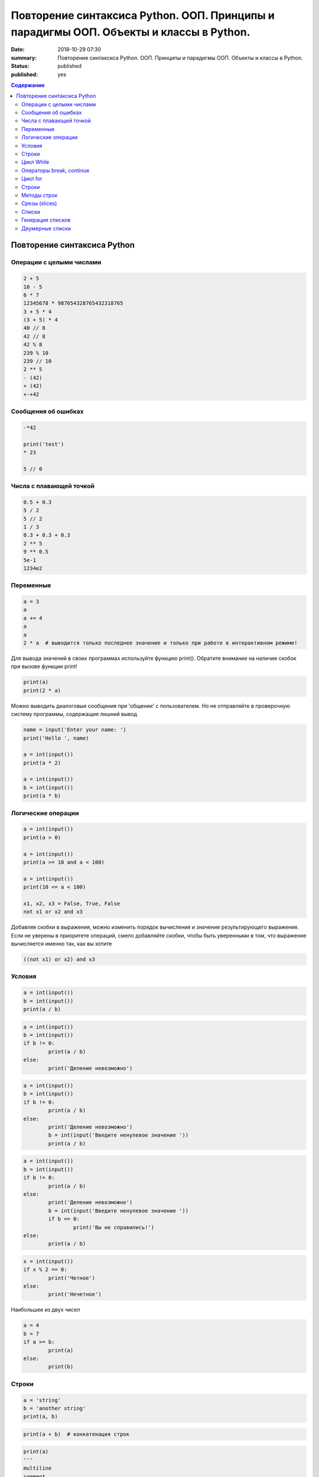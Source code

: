 Повторение синтаксиса Python. ООП. Принципы и парадигмы ООП. Объекты и классы в Python.
#######################################################################################

:date: 2018-10-29 07:30
:summary: Повторение синтаксиса Python. ООП. Принципы и парадигмы ООП. Объекты и классы в Python.
:status: published
:published: yes

.. default-role:: code

.. contents:: Содержание

Повторение синтаксиса Python
============================

Операции с целыми числами
-------------------------

.. code-block:: python
        
        2 + 5
	10 - 5
	6 * 7
	12345678 * 987654328765432318765
	3 + 5 * 4
	(3 + 5) * 4
	40 // 8
	42 // 8
	42 % 8
	239 % 10
	239 // 10
	2 ** 5
	- (42)
	+ (42)
	+-+42

Сообщения об ошибках
--------------------

.. code-block:: python
	
	-*42
	
	print('test')
	* 23
	
	5 // 0

Числа с плавающей точкой
------------------------

.. code-block:: python

        0.5 + 0.3
	5 / 2
	5 // 2
	1 / 3
	0.3 + 0.3 + 0.3
	2 ** 5
	9 ** 0.5
	5e-1
	1234e2

Переменные
----------

.. code-block:: python

	a = 3
	a
	a += 4
	a
	a
	2 * a  # выводится только последнее значение и только при работе в интерактивном режиме!

Для вывода значений в своих программах используйте функцию print(). Обратите внимание на наличие скобок при вызове функции print!

.. code-block:: python

	print(a)
	print(2 * a)

Можно выводить диалоговые сообщения при 'общении' c пользователем. Но не отправляйте в проверочную систему программы, содержащие лишний вывод

.. code-block:: python

	name = input('Enter your name: ')
	print('Hello ', name)
	
	a = int(input())
	print(a * 2)
	
	a = int(input())
	b = int(input())
	print(a * b)


Логические операции
-------------------

.. code-block:: python
        
        a = int(input())
	print(a > 0)

	a = int(input())
	print(a >= 10 and a < 100)

	a = int(input())
	print(10 <= a < 100)

	x1, x2, x3 = False, True, False
	not x1 or x2 and x3

Добавляя скобки в выражения, можно изменить порядок вычисления и значение результирующего выражения. Если не уверены в приоритете операций, смело добавляйте скобки, чтобы быть уверенными в том, что выражение вычисляется именно так, как вы хотите

.. code-block:: python

	((not x1) or x2) and x3

Условия
-------

.. code-block:: python

	a = int(input())
	b = int(input())
	print(a / b)

.. code-block:: python

	a = int(input())
	b = int(input())
	if b != 0:
    		print(a / b)
	else:
    		print('Деление невозможно')

.. code-block:: python

	a = int(input())
	b = int(input())
	if b != 0:
    		print(a / b)
	else:
    		print('Деление невозможно')
    		b = int(input('Введите ненулевое значение '))
    		print(a / b)

.. code-block:: python

	a = int(input())
	b = int(input())
	if b != 0:
    		print(a / b)
	else:
    		print('Деление невозможно')
    		b = int(input('Введите ненулевое значение '))
    		if b == 0:
        		print('Вы не справились!')
    	else:
        	print(a / b)

.. code-block:: python

	x = int(input())
	if x % 2 == 0:
    		print('Четное')
	else:
    		print('Нечетное')

Наибольшее из двух чисел

.. code-block:: python

	a = 4
	b = 7
	if a >= b:
    		print(a)
	else:
    		print(b)

Строки
------

.. code-block:: python

	a = 'string'
	b = 'another string'
	print(a, b)

.. code-block:: python

	print(a + b)  # конкатенация строк

.. code-block:: python

	print(a)
	'''
	multiline
	comment
	'''
	print(b)

.. code-block:: python
	
	print(a + '\n' + b)  # вывод в двух различных строчках
	
	'string1'

	"string2"
	
	'''multiple lines
	string'''
	
	"""multiple lines
	string with double qoutes"""

	'abc' + 'def'

	'abc' * 3

	len('abcdef')

	'abc' == '''abc'''

	'abc' < 'ac'

	'abc' > 'ab'

	print('First line', '\n\n\n', 'Last line')

	

	# это комментарий
	x = 5 # комментарий к действию
	'''
	Многострочный комментарий – это просто
	строка
	'''


Цикл While
----------

.. code-block:: python
	
	a = 5
	while a > 0:
    		print(a, end=' ')
    		a -= 1

Вывести все нечетные числа от 5 до 55

.. code-block:: python

	a = 5
	while a <= 55:
    		print(a, end=' ')
    		a += 2

Вывести треугольник из звезд

.. code-block:: python

	n = int(input())
	c = 1
	while c <= n:
    		print('*' * c)
    		c += 1

Посчитать сумму чисел от a до b

.. code-block:: python

	a = int(input())
	b = int(input())
	s = 0
	i = a
	while i <= b:
    		s += i
    		i += 1
	print(s)

Вывести произведение пяти пар чисел

.. code-block:: python

	i = 0
	while i < 5:
    		a, b = input().split()  # split() разбивает строку на части по пробелам
    		a = int(a)
    		b = int(b)
    		print(a * b)
    		i += 1

Операторы break, continue
-------------------------

.. code-block:: python

	i = 0
	while i < 5:
    		a, b = input().split()
    		a = int(a)
    		b = int(b)
    		if (a == 0) and (b == 0):
        		break # досрочно завершаем цикл
    		if (a == 0) or (b == 0):
        		continue # переходим к следующей итерации
    		print(a * b)
    		i += 1

Цикл for
--------

.. code-block:: python

	for i in 2, 3, 5:
    		print(i * i)

Вывести квадрат из звездочек

.. code-block:: python

	n = int(input())
	for i in range(n):
    		print('*' * n)

Сумма нечетных чисел на отрезке от a до b

.. code-block:: python

	a, b = input().split()
	a = int(a)
	b = int(b)
	s = 0
	for i in range(a, b + 1):
    		if i % 2 == 1:
        		s += i
	print(s)

Строки
------

.. code-block:: python

	genome = 'ATGG'
	print(genome[0])
	print(genome[1])
	print(genome[2])
	print(genome[3])
	print(genome[-1])
	print(genome[-2])
	print(genome[-3])
	print(genome[-4])


	genome = 'ATGG'
	for i in range(4):
    		print(genome[i])


	genome = 'ATTG'
	for c in genome:
    		print(c)
	
Подсчет числа символов C в строке

.. code-block:: python

	genome = input()
	cnt = 0
	for nucl in genome:
	    if nucl == 'C':
	        cnt += 1
	print(cnt)

Методы строк
------------

.. code-block:: python

	s = 'aTGcc'
	p = 'cc'

	s.upper()

	s.lower()

	s.count(p)

	s.find(p)

	s.find('A')

	s.replace('c', 'C')

	s = 'agTtcAGtc'
	s.upper().count('gt'.upper())

Срезы (slices)
--------------

.. code-block:: python

	dna = 'ATTCGGAGCT'

	dna[1]

	dna[1:4]

	dna[:4]

	dna[4:]

	dna[-4:]

	dna[1:-1]

	dna[1:-1:2]

	dna[::-1]

Списки
------

.. code-block:: python

	students = ['Ivan', 'Masha', 'Sasha']
	for student in students:
	    print("Hello, " + student + "!")

	len(students)

	students[::-1]  # индексация и срезы на списках работают также, как и со строками

	students = ['Ivan', 'Masha', 'Sasha']

	teachers = ['Oleg', 'Alex']

	students + teachers

	[0, 1] * 4

	students = ['Ivan', 'Masha', 'Sasha']
	students[1] = 'Oleg'
	print(students)

	students = ['Ivan', 'Masha', 'Sasha']

	students.append('Olga')
	print(students)

	students += ['Olga']
	print(students)

	students += ['Boris', 'Sergey']

	print(students)

	[]  # пустой список

	students = ['Ivan', 'Masha', 'Sasha']
	students.insert(1, 'Olga')
	print(students)

	students = ['Ivan', 'Masha', 'Sasha']
	students.remove('Sasha')
	print(students)


	del students[0]
	print(students)

Генерация списков
-----------------

.. code-block:: python

	a = [0] * 5
	print(a)

	a = [0 for i in range(5)]
	print(a)

	a = [i * i for i in range(5)]
	print(a)

	a = [int(i) for i in input().split()]
	print(a)

Двумерные списки
----------------

.. code-block:: python

	a = [[1, 2, 3], [4, 5, 6], [7, 8, 9]]
	
	a[1]

	a[1][1]

	n = 3
	a = [[0] * n] * n
	print(a)
	a[0][0] = 5
	print(a)

